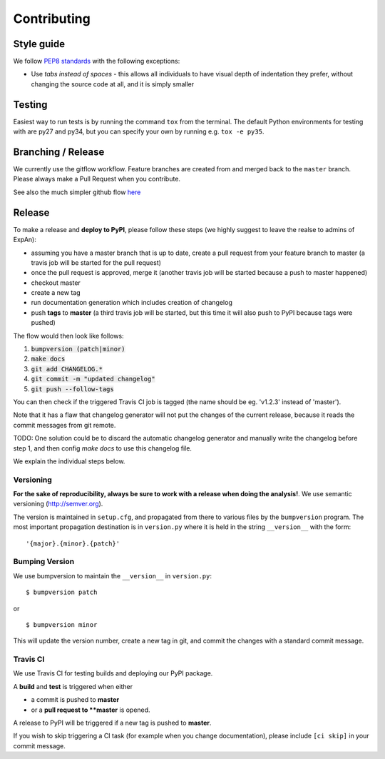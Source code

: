.. highlight:: shell

============
Contributing
============

Style guide
===========

We follow `PEP8 standards <https://www.python.org/dev/peps/pep-0008>`__
with the following exceptions:

- Use *tabs instead of spaces* - this allows all individuals to have visual depth of indentation they prefer, without changing the source code at all, and it is simply smaller

Testing
=========

Easiest way to run tests is by running the command ``tox`` from the terminal. The default Python environments for testing with are py27 and py34, but you can specify your own by running e.g. ``tox -e py35``.

Branching / Release
===================

We currently use the gitflow workflow. Feature branches are created from
and merged back to the ``master`` branch. Please always make a Pull Request
when you contribute.

See also the much simpler github flow
`here <http://scottchacon.com/2011/08/31/github-flow.html>`__



Release 
=================

To make a release and **deploy to PyPI**, please follow these steps (we highly suggest to leave the realse to admins of ExpAn):

- assuming you have a master branch that is up to date, create a pull request from your feature branch to master (a travis job will be started for the pull request)
- once the pull request is approved, merge it (another travis job will be started because a push to master happened)
- checkout master
- create a new tag
- run documentation generation which includes creation of changelog
- push **tags** to **master** (a third travis job will be started, but this time it will also push to PyPI because tags were pushed)

The flow would then look like follows:

1. :code:`bumpversion (patch|minor)`
2. :code:`make docs`
3. :code:`git add CHANGELOG.*`
4. :code:`git commit -m "updated changelog"`
5. :code:`git push --follow-tags`

You can then check if the triggered Travis CI job is tagged (the name should be eg. 'v1.2.3' instead of 'master').

Note that it has a flaw that changelog generator will not put the changes of the current release, 
because it reads the commit messages from git remote. 

TODO: One solution could be to discard the automatic changelog generator and manually write the changelog before step 1, 
and then config `make docs` to use this changelog file.


We explain the individual steps below.


Versioning
----------------

**For the sake of reproducibility, always be sure to work with a release
when doing the analysis!**. We use semantic versioning (http://semver.org).

The version is maintained in ``setup.cfg``, and propagated from there to various files
by the ``bumpversion`` program. The most important propagation destination is
in ``version.py`` where it is held in the string ``__version__`` with
the form:

::

    '{major}.{minor}.{patch}'


Bumping Version
----------------

We use bumpversion to maintain the ``__version__`` in ``version.py``:

::

    $ bumpversion patch

or

::

    $ bumpversion minor

This will update the version number, create a new tag in git, and commit
the changes with a standard commit message.


Travis CI
----------------

We use Travis CI for testing builds and deploying our PyPI package.

A **build** and **test** is triggered when either

- a commit is pushed to **master**
- or a **pull request to **master** is opened.

A release to PyPI will be triggered if a new tag is pushed to **master**.

If you wish to skip triggering a CI task (for example when you change documentation), please include ``[ci skip]`` in your commit message.


